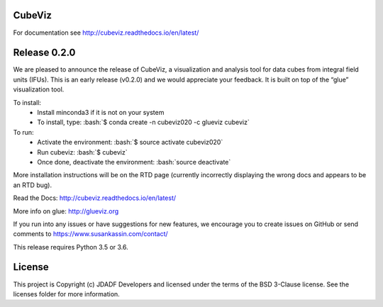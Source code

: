 CubeViz
--------------------------------

.. image:: http://img.shields.io/badge/powered%20by-AstroPy-orange.svg?style=flat
    :target: http://www.astropy.org
    :alt: Powered by Astropy Badge


For documentation see http://cubeviz.readthedocs.io/en/latest/

Release 0.2.0
-------------

We are pleased to announce the release of CubeViz, a visualization and analysis tool for data cubes from integral field units (IFUs). This is an early release (v0.2.0) and we would appreciate your feedback.  It is built on top of the “glue” visualization tool.

.. role:: bash(code)
   :language: bash
   
To install:
  * Install minconda3 if it is not on your system
  * To install, type: :bash:`$ conda create -n cubeviz020 -c glueviz cubeviz`
  
To run:
  * Activate the environment: :bash:`$ source activate cubeviz020`
  * Run cubeviz: :bash:`$ cubeviz`
  * Once done, deactivate the environment: :bash:`source deactivate`

More installation instructions will be on the RTD page (currently incorrectly displaying the wrong docs and appears to be an RTD bug).

Read the Docs: http://cubeviz.readthedocs.io/en/latest/

More info on glue: http://glueviz.org

If you run into any issues or have suggestions for new features, we encourage you to create issues on GitHub or send comments to https://www.susankassin.com/contact/

This release requires Python 3.5 or 3.6.

.. image:: /docs/images/CubeViz_splitviewer.png


License
-------

This project is Copyright (c) JDADF Developers and licensed under the terms of the BSD 3-Clause license. See the licenses folder for more information.
